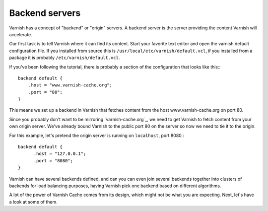 .. _tutorial-backend_servers:

Backend servers
---------------

Varnish has a concept of "backend" or "origin" servers. A backend
server is the server providing the content Varnish will accelerate.

Our first task is to tell Varnish where it can find its content. Start
your favorite text editor and open the varnish default configuration
file. If you installed from source this is
``/usr/local/etc/varnish/default.vcl``, if you installed from a package it
is probably ``/etc/varnish/default.vcl``.

If you've been following the tutorial, there is probably a section of
the configuration that looks like this:::

  backend default {
      .host = "www.varnish-cache.org";
      .port = "80";
  }

This means we set up a backend in Varnish that fetches content from
the host www.varnish-cache.org on port 80. 

Since you probably don't want to be mirroring `varnish-cache.org`_, we
need to get Varnish to fetch content from your own origin
server. We've already bound Varnish to the public port 80 on the
server so now we need to tie it to the origin.

For this example, let's pretend the origin server is running on
``localhost``, port 8080.::

          backend default {
                .host = "127.0.0.1";
                .port = "8080";
          }


Varnish can have several backends defined, and can you can even join
several backends together into clusters of backends for load balancing
purposes, having Varnish pick one backend based on different
algorithms. 

A lot of the power of Varnish Cache comes from its design, which
might not be what you are expecting. Next, let's have a look at some of
them.
